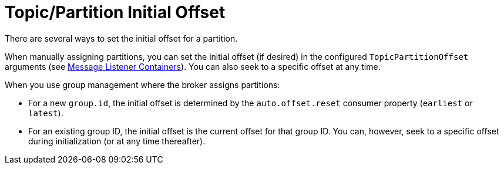 [[topicpartition-initial-offset]]
= Topic/Partition Initial Offset
:page-section-summary-toc: 1

There are several ways to set the initial offset for a partition.

When manually assigning partitions, you can set the initial offset (if desired) in the configured `TopicPartitionOffset` arguments (see xref:kafka/receiving-messages/message-listener-container.adoc[Message Listener Containers]).
You can also seek to a specific offset at any time.

When you use group management where the broker assigns partitions:

* For a new `group.id`, the initial offset is determined by the `auto.offset.reset` consumer property (`earliest` or `latest`).
* For an existing group ID, the initial offset is the current offset for that group ID.
You can, however, seek to a specific offset during initialization (or at any time thereafter).

